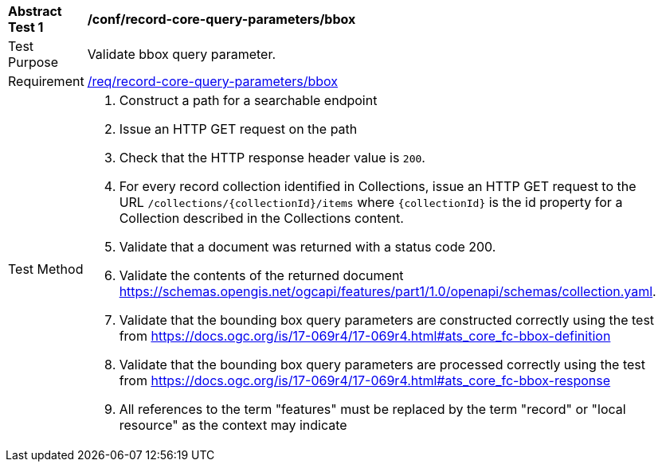 [[ats_record-core-query-parameters_bbox]]
[width="90%",cols="2,6a"]
|===
^|*Abstract Test {counter:ats-id}* |*/conf/record-core-query-parameters/bbox*
^|Test Purpose |Validate bbox query parameter.
^|Requirement |<<req_record-core-query-parameters_bbox,/req/record-core-query-parameters/bbox>>
^|Test Method |. Construct a path for a searchable endpoint
. Issue an HTTP GET request on the path
. Check that the HTTP response header value is `+200+`.
. For every record collection identified in Collections, issue an HTTP GET request to the URL `/collections/{collectionId}/items` where `{collectionId}` is the id property for a Collection described in the Collections content.
. Validate that a document was returned with a status code 200.
. Validate the contents of the returned document https://schemas.opengis.net/ogcapi/features/part1/1.0/openapi/schemas/collection.yaml.
. Validate that the bounding box query parameters are constructed correctly using the test from https://docs.ogc.org/is/17-069r4/17-069r4.html#ats_core_fc-bbox-definition
. Validate that the bounding box query parameters are processed correctly using the test from https://docs.ogc.org/is/17-069r4/17-069r4.html#ats_core_fc-bbox-response
. All references to the term "features" must be replaced by the term "record" or "local resource" as the context may indicate
|===

